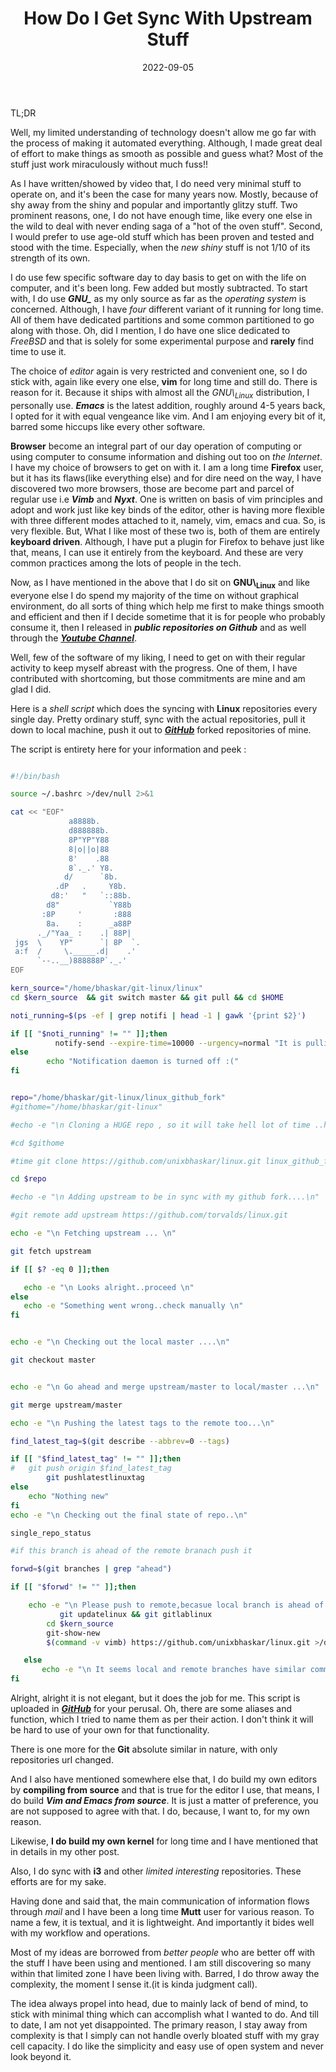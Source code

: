 #+BLOG: Unixbhaskar's Blog
#+POSTID: 1075
#+title: How Do I Get Sync With Upstream Stuff
#+date: 2022-09-05
#+tags: Technical

TL;DR

Well, my limited understanding of technology doesn't allow me go far with the
process of making it automated everything. Although, I made great deal of effort to
make things as smooth as possible and guess what? Most of the stuff just work
miraculously without much fuss!!

As I have written/showed by video that, I do need very minimal stuff to operate
on, and it's been the case for many years now. Mostly, because of shy away from
the shiny and popular and importantly glitzy stuff. Two prominent reasons, one,
I do not have enough time, like every one else in the wild to deal with never
ending saga of a "hot of the oven stuff". Second, I would prefer to use age-old
stuff which has been proven and tested and stood with the time. Especially, when
the /new shiny/ stuff is not 1/10 of its strength of its own.

I do use few specific software day to day basis to get on with the life on
computer, and it's been long. Few added but mostly subtracted. To start with, I
do use */GNU_\Linux/* as my only source as far as the /operating system/ is
concerned. Although, I have /four/ different variant of it running for long
time. All of them have dedicated partitions and some common partitioned to go
along with those. Oh, did I mention, I do have one slice dedicated to /FreeBSD/
and that is solely for some experimental purpose and *rarely* find time to use it.

The choice of /editor/ again is very restricted and convenient one, so I do stick
with, again like every one else, *vim* for long time and still do. There is reason
for it. Because it ships with almost all the /GNU\_Linux/ distribution, I
personally use. */Emacs/* is the latest addition, roughly around 4-5 years back, I
opted for it with equal vengeance like vim. And I am enjoying every bit of
it, barred some hiccups like every other software.

*Browser* become an integral part of our day operation of computing or using
computer to consume information and dishing out too on /the Internet/. I have my
choice of browsers to get on with it. I am a long time *Firefox* user, but it has
its flaws(like everything else) and for dire need on the way, I have discovered
two more browsers, those are become part and parcel of regular use i.e /*Vimb*/ and
/*Nyxt*/. One is written on basis of vim principles and adopt and work just like
key binds of the editor, other is having more flexible with three different modes
attached to it, namely, vim, emacs and cua. So, is very flexible. But, What I like
most of these two is, both of them are entirely *keyboard driven*. Although, I
have put a plugin for Firefox to behave just like that, means, I can use it
entirely from the keyboard. And these are very common practices among the lots
of people in the tech.

Now, as I have mentioned in the above that I do sit on *GNU\_Linux* and like
everyone else I do spend my majority of the time on without graphical
environment, do all sorts of thing which help me first to make things smooth and
efficient and then if I decide sometime that it is for people who probably
consume it, then I released in /*public repositories on Github*/ and as well
through the */[[https://www.youtube.com/c/BhaskarChowdhury][Youtube Channel]]/*.

Well, few of the software of my liking, I need to get on with their regular
activity to keep myself abreast with the progress. One of them, I have
contributed with shortcoming, but those commitments are mine and am glad I did.

Here is a /shell script/ which does the syncing with *Linux* repositories every single
day. Pretty ordinary stuff, sync with the actual repositories, pull it down to
local machine, push it out to /*[[https://github.com/unixbhaskar][GitHub]]*/ forked repositories of mine.

The script is entirety here for your information and peek :

#+BEGIN_SRC bash

#!/bin/bash

source ~/.bashrc >/dev/null 2>&1

cat << "EOF"
             a8888b.
             d888888b.
             8P"YP"Y88
             8|o||o|88
             8'    .88
             8`._.' Y8.
            d/      `8b.
          .dP   .     Y8b.
         d8:'   "   `::88b.
        d8"           `Y88b
       :8P     '       :888
        8a.    :      _a88P
      ._/"Yaa_ :    .| 88P|
 jgs  \    YP"      `| 8P  `.
 a:f  /     \._____.d|    .'
      `--..__)888888P`._.'
EOF

kern_source="/home/bhaskar/git-linux/linux"
cd $kern_source  && git switch master && git pull && cd $HOME

noti_running=$(ps -ef | grep notifi | head -1 | gawk '{print $2}')

if [[ "$noti_running" != "" ]];then
          notify-send --expire-time=10000 --urgency=normal "It is pulling from the remote...wait"
else
        echo "Notification daemon is turned off :("
fi


repo="/home/bhaskar/git-linux/linux_github_fork"
#githome="/home/bhaskar/git-linux"

#echo -e "\n Cloning a HUGE repo , so it will take hell lot of time ..have patience..\n"

#cd $githome

#time git clone https://github.com/unixbhaskar/linux.git linux_github_fork

cd $repo

#echo -e "\n Adding upstream to be in sync with my github fork....\n"

#git remote add upstream https://github.com/torvalds/linux.git

echo -e "\n Fetching upstream ... \n"

git fetch upstream

if [[ $? -eq 0 ]];then

   echo -e "\n Looks alright..proceed \n"
else
   echo -e "Something went wrong..check manually \n"
fi


echo -e "\n Checking out the local master ....\n"

git checkout master


echo -e "\n Go ahead and merge upstream/master to local/master ...\n"

git merge upstream/master

echo -e "\n Pushing the latest tags to the remote too...\n"

find_latest_tag=$(git describe --abbrev=0 --tags)

if [[ "$find_latest_tag" != "" ]];then
#	git push origin $find_latest_tag
        git pushlatestlinuxtag
else
	echo "Nothing new"
fi
echo -e "\n Checking out the final state of repo..\n"

single_repo_status

#if this branch is ahead of the remote branach push it

forwd=$(git branches | grep "ahead")

if [[ "$forwd" != "" ]];then

	echo -e "\n Please push to remote,becasue local branch is ahead of remote branch."
           git updatelinux && git gitlablinux
	    cd $kern_source
	    git-show-new
	    $(command -v vimb) https://github.com/unixbhaskar/linux.git >/dev/null 2>&1

   else
	   echo -e "\n It seems local and remote branches have similar commits."
fi

#+END_SRC

Alright, alright it is not elegant, but it does the job for me. This script is
uploaded in //*[[https://github.com/unixbhaskar][GitHub]]*// for your perusal. Oh, there are some aliases and function,
which I tried to name them as per their action. I don't think it will be hard to
use of your own for that functionality.


There is one more for the *Git* absolute similar in nature, with only repositories
url changed.

And I also have mentioned somewhere else that, I do build my own editors by
*compiling from source* and that is true for the editor I use, that means, I do
build /*Vim and Emacs from source*/. It is just a matter of preference, you are
not supposed to agree with that. I do, because, I want to, for my own reason.

Likewise, *I do build my own kernel* for long time and I have mentioned that in
details in my other post.

Also, I do sync with *i3* and other /limited interesting/ repositories. These
efforts are for my sake.

Having done and said that, the main communication of information flows through
/mail/ and I have been a long time *Mutt* user for various reason. To name a few, it
is textual, and it is lightweight. And importantly it bides well with my workflow
and operations.

Most of my ideas are borrowed from /better people/ who are better off with the
stuff I have been using and mentioned. I am still discovering so many within
that limited zone I have been living with. Barred, I do throw away the
complexity, the moment I sense it.(it is kinda judgment call).

The idea always propel into head, due to mainly lack of bend of mind, to stick
with minimal thing which can accomplish what I wanted to do. And till to date, I
am not yet disappointed. The primary reason, I stay away from complexity is that I
simply can not handle overly bloated stuff with my gray cell capacity. I do like
the simplicity and easy use of open system and never look beyond it.
